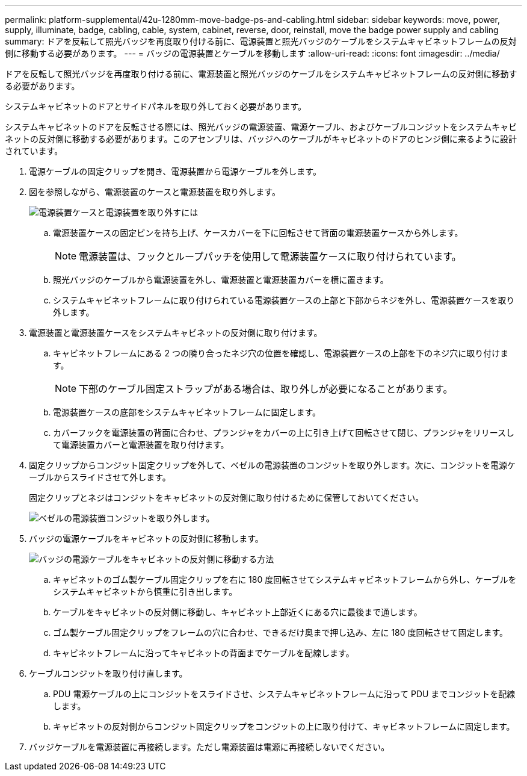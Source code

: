 ---
permalink: platform-supplemental/42u-1280mm-move-badge-ps-and-cabling.html 
sidebar: sidebar 
keywords: move, power, supply, illuminate, badge, cabling, cable, system, cabinet, reverse, door, reinstall, move the badge power supply and cabling 
summary: ドアを反転して照光バッジを再度取り付ける前に、電源装置と照光バッジのケーブルをシステムキャビネットフレームの反対側に移動する必要があります。 
---
= バッジの電源装置とケーブルを移動します
:allow-uri-read: 
:icons: font
:imagesdir: ../media/


[role="lead"]
ドアを反転して照光バッジを再度取り付ける前に、電源装置と照光バッジのケーブルをシステムキャビネットフレームの反対側に移動する必要があります。

システムキャビネットのドアとサイドパネルを取り外しておく必要があります。

システムキャビネットのドアを反転させる際には、照光バッジの電源装置、電源ケーブル、およびケーブルコンジットをシステムキャビネットの反対側に移動する必要があります。このアセンブリは、バッジへのケーブルがキャビネットのドアのヒンジ側に来るように設計されています。

. 電源ケーブルの固定クリップを開き、電源装置から電源ケーブルを外します。
. 図を参照しながら、電源装置のケースと電源装置を取り外します。
+
image::../media/drw_sys_cab_bezel_psu_remove_ozeki.gif[電源装置ケースと電源装置を取り外すには]

+
.. 電源装置ケースの固定ピンを持ち上げ、ケースカバーを下に回転させて背面の電源装置ケースから外します。
+

NOTE: 電源装置は、フックとループパッチを使用して電源装置ケースに取り付けられています。

.. 照光バッジのケーブルから電源装置を外し、電源装置と電源装置カバーを横に置きます。
.. システムキャビネットフレームに取り付けられている電源装置ケースの上部と下部からネジを外し、電源装置ケースを取り外します。


. 電源装置と電源装置ケースをシステムキャビネットの反対側に取り付けます。
+
.. キャビネットフレームにある 2 つの隣り合ったネジ穴の位置を確認し、電源装置ケースの上部を下のネジ穴に取り付けます。
+

NOTE: 下部のケーブル固定ストラップがある場合は、取り外しが必要になることがあります。

.. 電源装置ケースの底部をシステムキャビネットフレームに固定します。
.. カバーフックを電源装置の背面に合わせ、プランジャをカバーの上に引き上げて回転させて閉じ、プランジャをリリースして電源装置カバーと電源装置を取り付けます。


. 固定クリップからコンジット固定クリップを外して、ベゼルの電源装置のコンジットを取り外します。次に、コンジットを電源ケーブルからスライドさせて外します。
+
固定クリップとネジはコンジットをキャビネットの反対側に取り付けるために保管しておいてください。

+
image::../media/drw_sys_cab_bezel_power_conduit_ozeki.gif[ベゼルの電源装置コンジットを取り外します。]

. バッジの電源ケーブルをキャビネットの反対側に移動します。
+
image::../media/drw_sys_cab_bezel_power_cable_move.gif[バッジの電源ケーブルをキャビネットの反対側に移動する方法]

+
.. キャビネットのゴム製ケーブル固定クリップを右に 180 度回転させてシステムキャビネットフレームから外し、ケーブルをシステムキャビネットから慎重に引き出します。
.. ケーブルをキャビネットの反対側に移動し、キャビネット上部近くにある穴に最後まで通します。
.. ゴム製ケーブル固定クリップをフレームの穴に合わせ、できるだけ奥まで押し込み、左に 180 度回転させて固定します。
.. キャビネットフレームに沿ってキャビネットの背面までケーブルを配線します。


. ケーブルコンジットを取り付け直します。
+
.. PDU 電源ケーブルの上にコンジットをスライドさせ、システムキャビネットフレームに沿って PDU までコンジットを配線します。
.. キャビネットの反対側からコンジット固定クリップをコンジットの上に取り付けて、キャビネットフレームに固定します。


. バッジケーブルを電源装置に再接続します。ただし電源装置は電源に再接続しないでください。

